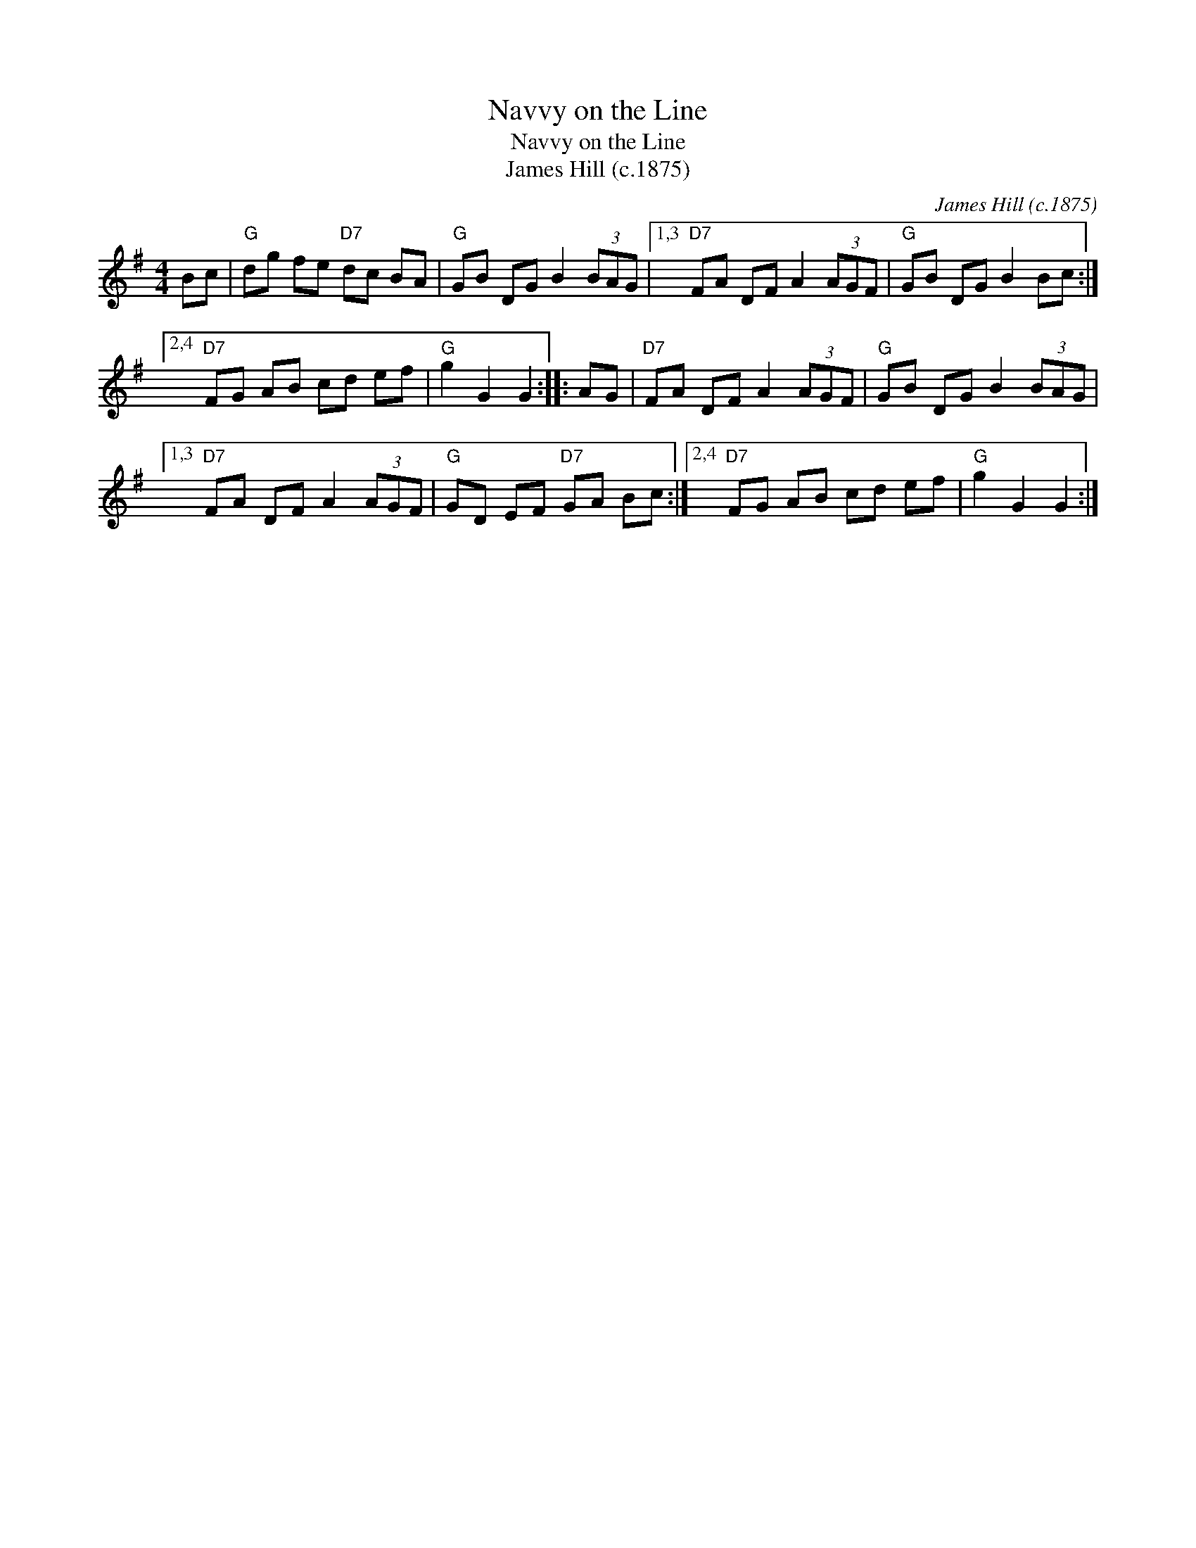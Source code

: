 X:1
T:Navvy on the Line
T:Navvy on the Line
T:James Hill (c.1875)
C:James Hill (c.1875)
L:1/8
M:4/4
K:G
V:1 treble 
V:1
 Bc |"G" dg fe"D7" dc BA |"G" GB DG B2 (3BAG |1,3"D7" FA DF A2 (3AGF |"G" GB DG B2 Bc :|2,4 %5
"D7" FG AB cd ef |"G" g2 G2 G2 :: AG |"D7" FA DF A2 (3AGF |"G" GB DG B2 (3BAG |1,3 %10
"D7" FA DF A2 (3AGF |"G" GD EF"D7" GA Bc :|2,4"D7" FG AB cd ef |"G" g2 G2 G2 :| %14

